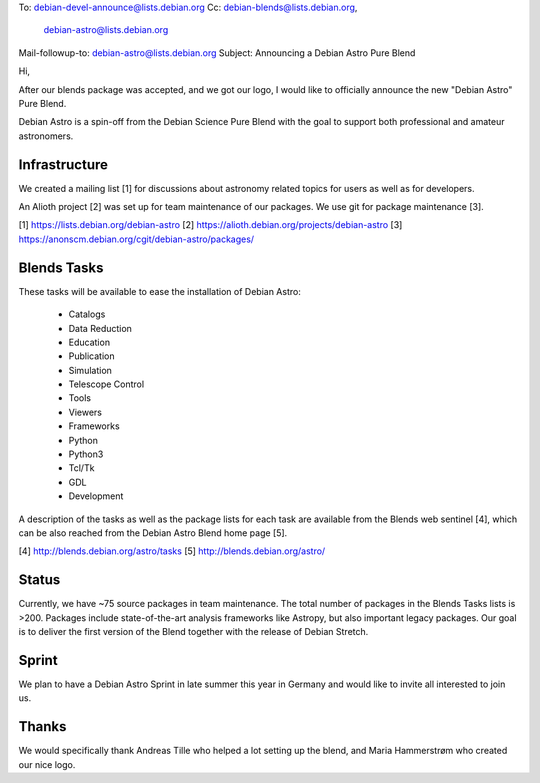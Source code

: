 To: debian-devel-announce@lists.debian.org
Cc: debian-blends@lists.debian.org,
 debian-astro@lists.debian.org
Mail-followup-to: debian-astro@lists.debian.org
Subject: Announcing a Debian Astro Pure Blend

Hi,

After our blends package was accepted, and we got our logo, I would like to
officially announce the new "Debian Astro" Pure Blend.

Debian Astro is a spin-off from the Debian Science Pure Blend with the goal to
support both professional and amateur astronomers.

Infrastructure
==============

We created a mailing list [1] for discussions about astronomy related topics
for users as well as for developers.

An Alioth project [2] was set up for team maintenance of our packages. We use
git for package maintenance [3].

[1] https://lists.debian.org/debian-astro
[2] https://alioth.debian.org/projects/debian-astro
[3] https://anonscm.debian.org/cgit/debian-astro/packages/

Blends Tasks
============

These tasks will be available to ease the installation of Debian Astro:

 * Catalogs
 * Data Reduction
 * Education
 * Publication
 * Simulation
 * Telescope Control
 * Tools
 * Viewers
 * Frameworks
 * Python
 * Python3
 * Tcl/Tk
 * GDL
 * Development

A description of the tasks as well as the package lists for each task are
available from the Blends web sentinel [4], which can be also reached from the
Debian Astro Blend home page [5].

[4] http://blends.debian.org/astro/tasks
[5] http://blends.debian.org/astro/

Status
======

Currently, we have ~75 source packages in team maintenance. The total number
of packages in the Blends Tasks lists is >200. Packages include
state-of-the-art analysis frameworks like Astropy, but also important legacy
packages. Our goal is to deliver the first version of the Blend together with
the release of Debian Stretch.

Sprint
======

We plan to have a Debian Astro Sprint in late summer this year in Germany and
would like to invite all interested to join us.

Thanks
======

We would specifically thank Andreas Tille who helped a lot setting up the
blend, and Maria Hammerstrøm who created our nice logo.
